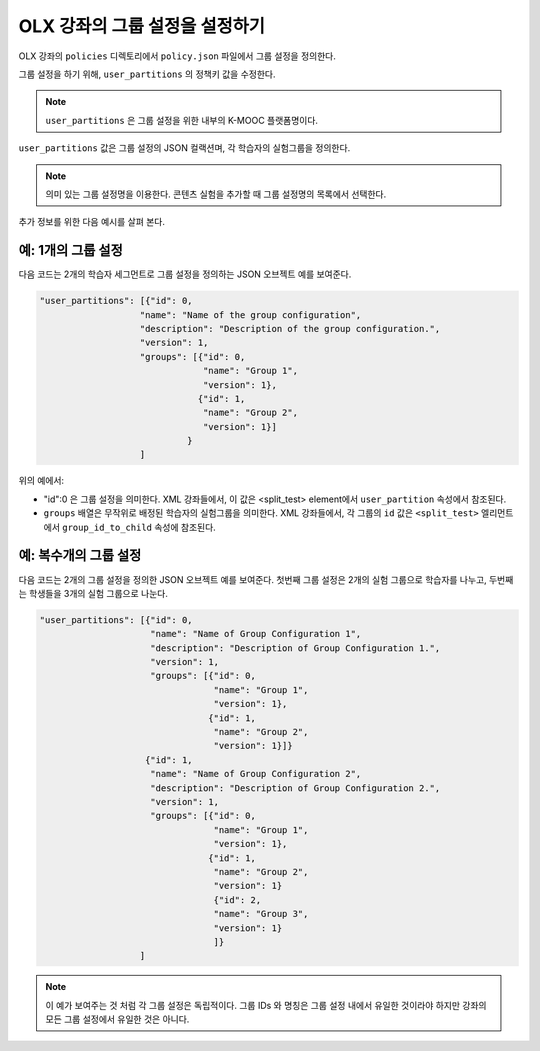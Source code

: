 .. Section is shared in CA and OLX guides

.. _Set Up Group Configuration for OLX Courses:

************************************************
OLX 강좌의 그룹 설정을 설정하기
************************************************

OLX 강좌의 ``policies`` 디렉토리에서  ``policy.json`` 파일에서 그룹 설정을 정의한다. 

그룹 설정을 하기 위해, ``user_partitions`` 의 정책키 값을 수정한다.

.. note::  
  ``user_partitions`` 은 그룹 설정을 위한 내부의 K-MOOC 플랫폼명이다.

``user_partitions`` 값은 그룹 설정의 JSON 컬랙션며, 각 학습자의 실험그룹을 정의한다.

.. note:: 
  의미 있는 그룹 설정명을 이용한다. 콘텐츠 실험을 추가할 때 그룹 설정명의 목록에서 선택한다.

추가 정보를 위한 다음 예시를 살펴 본다.

=============================================
예: 1개의 그룹 설정
=============================================

다음 코드는 2개의 학습자 세그먼트로 그룹 설정을 정의하는 JSON 오브젝트 예를 보여준다.

.. code-block:: json

    "user_partitions": [{"id": 0,
                       "name": "Name of the group configuration",
                       "description": "Description of the group configuration.",
                       "version": 1,
                       "groups": [{"id": 0,
                                   "name": "Group 1",
                                   "version": 1},
                                  {"id": 1,
                                   "name": "Group 2",
                                   "version": 1}]
                                }
                       ]

위의 예에서:

* "id":0 은 그룹 설정을 의미한다. XML 강좌들에서, 이 값은 <split_test> element에서  ``user_partition`` 속성에서 참조된다.
*  ``groups`` 배열은 무작위로 배정된 학습자의 실험그룹을 의미한다. XML 강좌들에서, 각 그룹의 ``id`` 값은  ``<split_test>``  엘리먼트에서  ``group_id_to_child`` 속성에 참조된다.

==========================================================
예: 복수개의 그룹 설정
==========================================================

다음 코드는 2개의 그룹 설정을 정의한 JSON 오브젝트 예를 보여준다. 첫번째 그룹 설정은 2개의 실험 그룹으로 학습자를 나누고, 두번째는 학생들을 3개의 실험 그룹으로 나눈다.

.. code-block:: json

    "user_partitions": [{"id": 0,
                         "name": "Name of Group Configuration 1",
                         "description": "Description of Group Configuration 1.",
                         "version": 1,
                         "groups": [{"id": 0,
                                     "name": "Group 1",
                                     "version": 1},
                                    {"id": 1,
                                     "name": "Group 2",
                                     "version": 1}]}
                        {"id": 1,
                         "name": "Name of Group Configuration 2",
                         "description": "Description of Group Configuration 2.",
                         "version": 1,
                         "groups": [{"id": 0,
                                     "name": "Group 1",
                                     "version": 1},
                                    {"id": 1,
                                     "name": "Group 2",
                                     "version": 1}
                                     {"id": 2,
                                     "name": "Group 3",
                                     "version": 1}
                                     ]}
                       ]

.. note:: 
  이 예가 보여주는 것 처럼 각 그룹 설정은 독립적이다. 그룹 IDs 와 명칭은 그룹 설정 내에서 유일한 것이라야 하지만 강좌의 모든 그룹 설정에서 유일한 것은 아니다.
